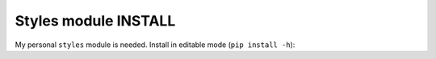 Styles module INSTALL
=====================

My personal ``styles`` module is needed. Install in editable mode (``pip install -h``):

.. code-block:: bash
   mkdir -p ~/repos/gitlab
   cd ~/repos/gitlab
   git clone git@gitlab.com:kurkale6ka/styles.git
   source ~/repos/github/scripts/mkconfig/.venv/bin/activate
   pip install -e styles
